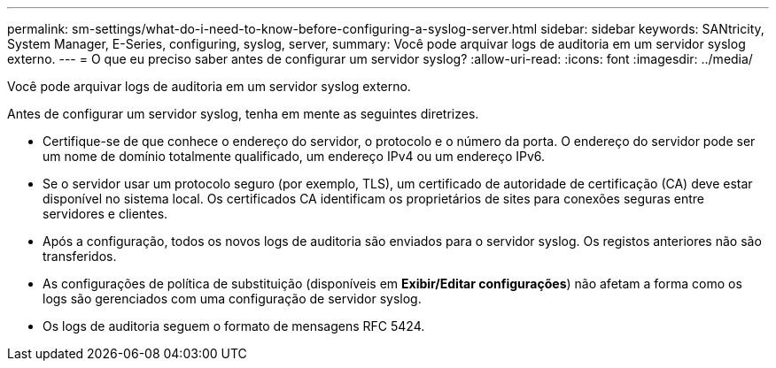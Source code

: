 ---
permalink: sm-settings/what-do-i-need-to-know-before-configuring-a-syslog-server.html 
sidebar: sidebar 
keywords: SANtricity, System Manager, E-Series, configuring, syslog, server, 
summary: Você pode arquivar logs de auditoria em um servidor syslog externo. 
---
= O que eu preciso saber antes de configurar um servidor syslog?
:allow-uri-read: 
:icons: font
:imagesdir: ../media/


[role="lead"]
Você pode arquivar logs de auditoria em um servidor syslog externo.

Antes de configurar um servidor syslog, tenha em mente as seguintes diretrizes.

* Certifique-se de que conhece o endereço do servidor, o protocolo e o número da porta. O endereço do servidor pode ser um nome de domínio totalmente qualificado, um endereço IPv4 ou um endereço IPv6.
* Se o servidor usar um protocolo seguro (por exemplo, TLS), um certificado de autoridade de certificação (CA) deve estar disponível no sistema local. Os certificados CA identificam os proprietários de sites para conexões seguras entre servidores e clientes.
* Após a configuração, todos os novos logs de auditoria são enviados para o servidor syslog. Os registos anteriores não são transferidos.
* As configurações de política de substituição (disponíveis em *Exibir/Editar configurações*) não afetam a forma como os logs são gerenciados com uma configuração de servidor syslog.
* Os logs de auditoria seguem o formato de mensagens RFC 5424.

